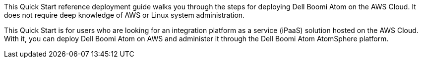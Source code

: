 // Replace the content in <>
// Identify your target audience and explain how/why they would use this Quick Start.
//Avoid borrowing text from third-party websites (copying text from AWS service documentation is fine). Also, avoid marketing-speak, focusing instead on the technical aspect.
This Quick Start reference deployment guide walks you through the steps for deploying Dell Boomi Atom on the AWS Cloud. It does not require deep knowledge of AWS or Linux system administration.

This Quick Start is for users who are looking for an integration platform as a service (iPaaS) solution hosted on the AWS Cloud. With it, you can deploy Dell Boomi Atom on AWS and administer it through the Dell Boomi Atom AtomSphere platform.
